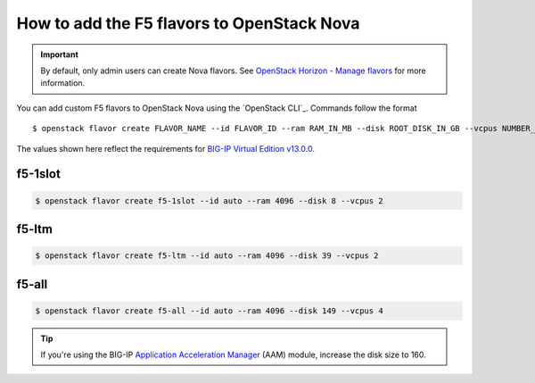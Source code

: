 .. _add-nova-flavors:

How to add the F5 flavors to OpenStack Nova
===========================================

.. important::

   By default, only admin users can create Nova flavors.
   See `OpenStack Horizon - Manage flavors`_ for more information.

You can add custom F5 flavors to OpenStack Nova using the `OpenStack CLI`_.
Commands follow the format ::

   $ openstack flavor create FLAVOR_NAME --id FLAVOR_ID --ram RAM_IN_MB --disk ROOT_DISK_IN_GB --vcpus NUMBER_OF_VCPUS

The values shown here reflect the requirements for `BIG-IP Virtual Edition v13.0.0`_.


f5-1slot
--------

.. code-block:: console

   $ openstack flavor create f5-1slot --id auto --ram 4096 --disk 8 --vcpus 2

f5-ltm
------

.. code-block:: console

   $ openstack flavor create f5-ltm --id auto --ram 4096 --disk 39 --vcpus 2

f5-all
------

.. code-block:: console

   $ openstack flavor create f5-all --id auto --ram 4096 --disk 149 --vcpus 4

.. tip::

   If you're using the BIG-IP `Application Acceleration Manager`_ (AAM) module, increase the disk size to 160.



.. _OpenStack Horizon - Manage flavors: https://docs.openstack.org/horizon/latest/admin/manage-flavors.html
.. _Application Acceleration Manager: https://f5.com/products/big-ip/application-acceleration-manager-aam
.. _BIG-IP Virtual Edition v13.0.0: https://support.f5.com/csp/article/K14946